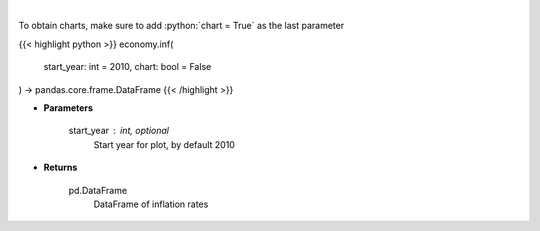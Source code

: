 .. role:: python(code)
    :language: python
    :class: highlight

|

.. raw:: html

    <h3>
    > Get historical Inflation for United States from AlphaVantage
    </h3>

To obtain charts, make sure to add :python:`chart = True` as the last parameter

{{< highlight python >}}
economy.inf(
    start_year: int = 2010,
    chart: bool = False
) -> pandas.core.frame.DataFrame
{{< /highlight >}}

* **Parameters**

    start_year : int, optional
        Start year for plot, by default 2010

    
* **Returns**

    pd.DataFrame
        DataFrame of inflation rates
    